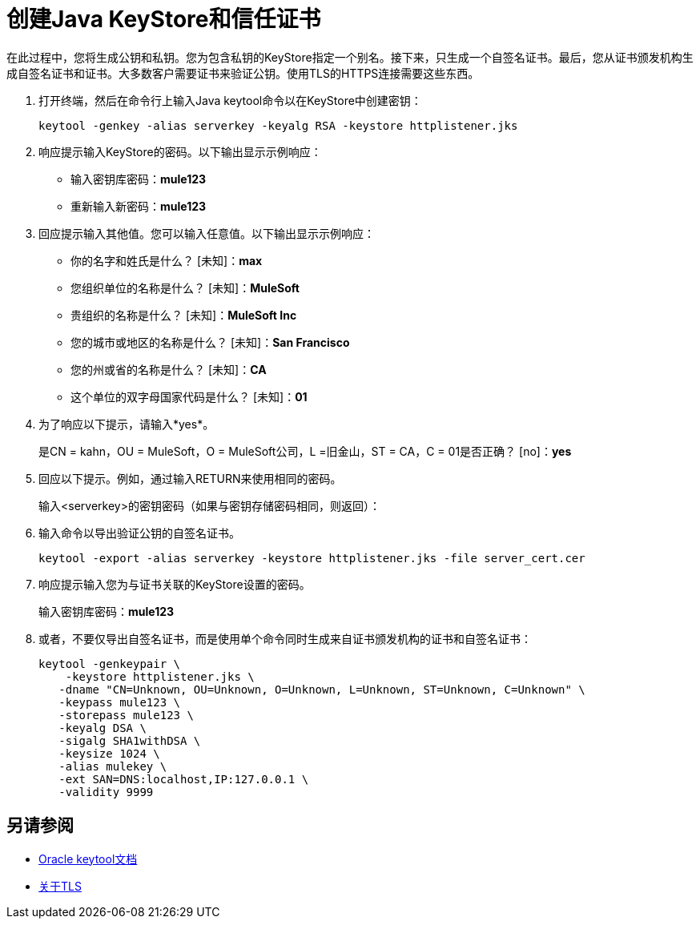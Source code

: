 = 创建Java KeyStore和信任证书

在此过程中，您将生成公钥和私钥。您为包含私钥的KeyStore指定一个别名。接下来，只生成一个自签名证书。最后，您从证书颁发机构生成自签名证书和证书。大多数客户需要证书来验证公钥。使用TLS的HTTPS连接需要这些东西。

. 打开终端，然后在命令行上输入Java keytool命令以在KeyStore中创建密钥：
+
`keytool -genkey -alias serverkey -keyalg RSA -keystore httplistener.jks`
. 响应提示输入KeyStore的密码。以下输出显示示例响应：
+
* 输入密钥库密码：*mule123*
* 重新输入新密码：*mule123*
+
. 回应提示输入其他值。您可以输入任意值。以下输出显示示例响应：
+
* 你的名字和姓氏是什么？ [未知]：*max*
* 您组织单位的名称是什么？ [未知]：*MuleSoft*
* 贵组织的名称是什么？ [未知]：*MuleSoft Inc*
* 您的城市或地区的名称是什么？ [未知]：*San Francisco*
* 您的州或省的名称是什么？ [未知]：*CA*
* 这个单位的双字母国家代码是什么？ [未知]：*01*
+
. 为了响应以下提示，请输入*yes*。
+
是CN = kahn，OU = MuleSoft，O = MuleSoft公司，L =旧金山，ST = CA，C = 01是否正确？ [no]：*yes*
+
. 回应以下提示。例如，通过输入RETURN来使用相同的密码。
+
输入<serverkey>的密钥密码（如果与密钥存储密码相同，则返回）：
+
. 输入命令以导出验证公钥的自签名证书。
+
----
keytool -export -alias serverkey -keystore httplistener.jks -file server_cert.cer
----
+
. 响应提示输入您为与证书关联的KeyStore设置的密码。
+
输入密钥库密码：*mule123*
. 或者，不要仅导出自签名证书，而是使用单个命令同时生成来自证书颁发机构的证书和自签名证书：
+
----
keytool -genkeypair \
    -keystore httplistener.jks \
   -dname "CN=Unknown, OU=Unknown, O=Unknown, L=Unknown, ST=Unknown, C=Unknown" \
   -keypass mule123 \
   -storepass mule123 \
   -keyalg DSA \
   -sigalg SHA1withDSA \
   -keysize 1024 \
   -alias mulekey \
   -ext SAN=DNS:localhost,IP:127.0.0.1 \
   -validity 9999
----

== 另请参阅

*  link:https://docs.oracle.com/javase/6/docs/technotes/tools/windows/keytool.html[Oracle keytool文档]
*  link:/connectors/common-about-tls[关于TLS]
